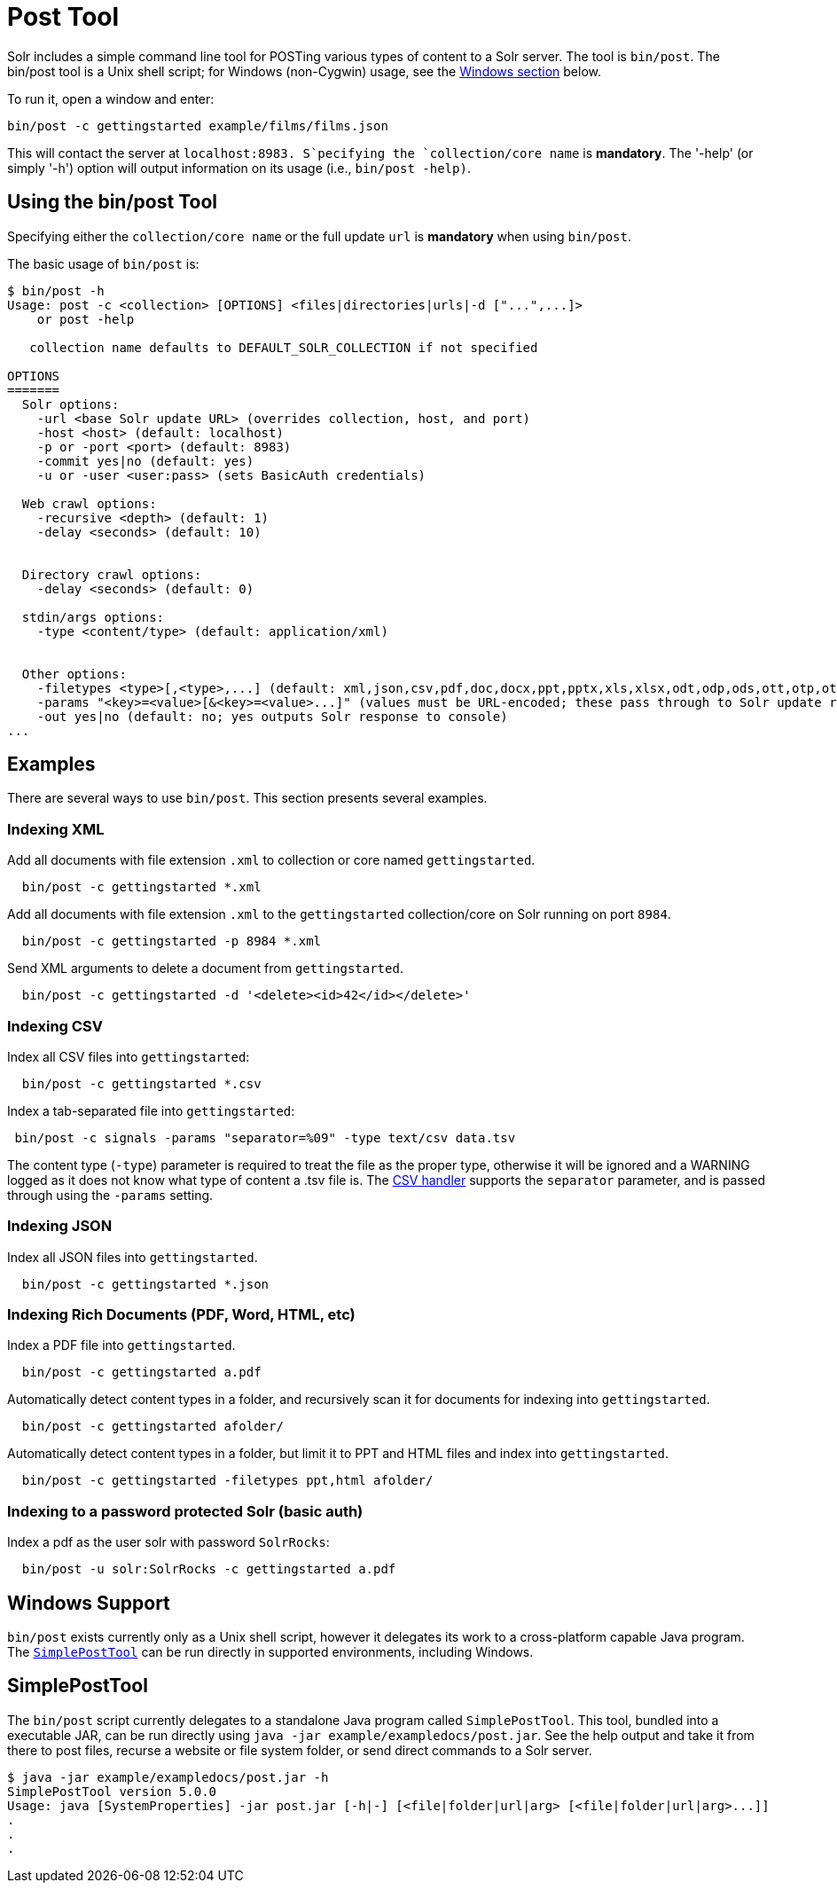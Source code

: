 = Post Tool
:page-shortname: post-tool
:page-permalink: post-tool.html

Solr includes a simple command line tool for POSTing various types of content to a Solr server. The tool is `bin/post`. The bin/post tool is a Unix shell script; for Windows (non-Cygwin) usage, see the <<PostTool-WindowsSupport,Windows section>> below.

To run it, open a window and enter:

[source,plain]
----
bin/post -c gettingstarted example/films/films.json
----

This will contact the server at `localhost:8983. S`pecifying the `collection/core name` is **mandatory**. The '-help' (or simply '-h') option will output information on its usage (i.e., `bin/post -help)`.

// OLD_CONFLUENCE_ID: PostTool-Usingthebin/postTool

[[PostTool-Usingthebin_postTool]]
== Using the bin/post Tool

Specifying either the `collection/core name` or the full update `url` is *mandatory* when using `bin/post`.

The basic usage of `bin/post` is:

[source,plain]
----
$ bin/post -h
Usage: post -c <collection> [OPTIONS] <files|directories|urls|-d ["...",...]>
    or post -help

   collection name defaults to DEFAULT_SOLR_COLLECTION if not specified

OPTIONS
=======
  Solr options:
    -url <base Solr update URL> (overrides collection, host, and port)
    -host <host> (default: localhost)
    -p or -port <port> (default: 8983)
    -commit yes|no (default: yes)
    -u or -user <user:pass> (sets BasicAuth credentials)

  Web crawl options:
    -recursive <depth> (default: 1)
    -delay <seconds> (default: 10)


  Directory crawl options:
    -delay <seconds> (default: 0)

  stdin/args options:
    -type <content/type> (default: application/xml)


  Other options:
    -filetypes <type>[,<type>,...] (default: xml,json,csv,pdf,doc,docx,ppt,pptx,xls,xlsx,odt,odp,ods,ott,otp,ots,rtf,htm,html,txt,log)
    -params "<key>=<value>[&<key>=<value>...]" (values must be URL-encoded; these pass through to Solr update request)
    -out yes|no (default: no; yes outputs Solr response to console)
...
----

[[PostTool-Examples]]
== Examples

There are several ways to use `bin/post`. This section presents several examples.

[[PostTool-IndexingXML]]
=== Indexing XML

Add all documents with file extension `.xml` to collection or core named `gettingstarted`.

[source,plain]
----
  bin/post -c gettingstarted *.xml
----

Add all documents with file extension `.xml` to the `gettingstarted` collection/core on Solr running on port `8984`.

[source,plain]
----
  bin/post -c gettingstarted -p 8984 *.xml
----

Send XML arguments to delete a document from `gettingstarted`.

[source,plain]
----
  bin/post -c gettingstarted -d '<delete><id>42</id></delete>'
----

[[PostTool-IndexingCSV]]
=== Indexing CSV

Index all CSV files into `gettingstarted`:

[source,plain]
----
  bin/post -c gettingstarted *.csv
----

Index a tab-separated file into `gettingstarted`:

[source,plain]
----
 bin/post -c signals -params "separator=%09" -type text/csv data.tsv
----

The content type (`-type`) parameter is required to treat the file as the proper type, otherwise it will be ignored and a WARNING logged as it does not know what type of content a .tsv file is. The <<uploading-data-with-index-handlers.adoc#UploadingDatawithIndexHandlers-CSVFormattedIndexUpdates,CSV handler>> supports the `separator` parameter, and is passed through using the `-params` setting.

[[PostTool-IndexingJSON]]
=== Indexing JSON

Index all JSON files into `gettingstarted`.

[source,plain]
----
  bin/post -c gettingstarted *.json
----

// OLD_CONFLUENCE_ID: PostTool-IndexingRichDocuments(PDF,Word,HTML,etc)

[[PostTool-IndexingRichDocuments_PDF_Word_HTML_etc_]]
=== Indexing Rich Documents (PDF, Word, HTML, etc)

Index a PDF file into `gettingstarted`.

[source,plain]
----
  bin/post -c gettingstarted a.pdf
----

Automatically detect content types in a folder, and recursively scan it for documents for indexing into `gettingstarted`.

[source,plain]
----
  bin/post -c gettingstarted afolder/
----

Automatically detect content types in a folder, but limit it to PPT and HTML files and index into `gettingstarted`.

[source,plain]
----
  bin/post -c gettingstarted -filetypes ppt,html afolder/
----

// OLD_CONFLUENCE_ID: PostTool-IndexingtoapasswordprotectedSolr(basicauth)

[[PostTool-IndexingtoapasswordprotectedSolr_basicauth_]]
=== Indexing to a password protected Solr (basic auth)

Index a pdf as the user solr with password `SolrRocks`:

[source,plain]
----
  bin/post -u solr:SolrRocks -c gettingstarted a.pdf
----

[[PostTool-WindowsSupport]]
== Windows Support

`bin/post` exists currently only as a Unix shell script, however it delegates its work to a cross-platform capable Java program. The <<PostTool-SimplePostTool,`SimplePostTool`>> can be run directly in supported environments, including Windows.

[[PostTool-SimplePostTool]]
== SimplePostTool

The `bin/post` script currently delegates to a standalone Java program called `SimplePostTool`. This tool, bundled into a executable JAR, can be run directly using `java -jar example/exampledocs/post.jar`. See the help output and take it from there to post files, recurse a website or file system folder, or send direct commands to a Solr server.

[source,plain]
----
$ java -jar example/exampledocs/post.jar -h
SimplePostTool version 5.0.0
Usage: java [SystemProperties] -jar post.jar [-h|-] [<file|folder|url|arg> [<file|folder|url|arg>...]]
.
.
.
----
